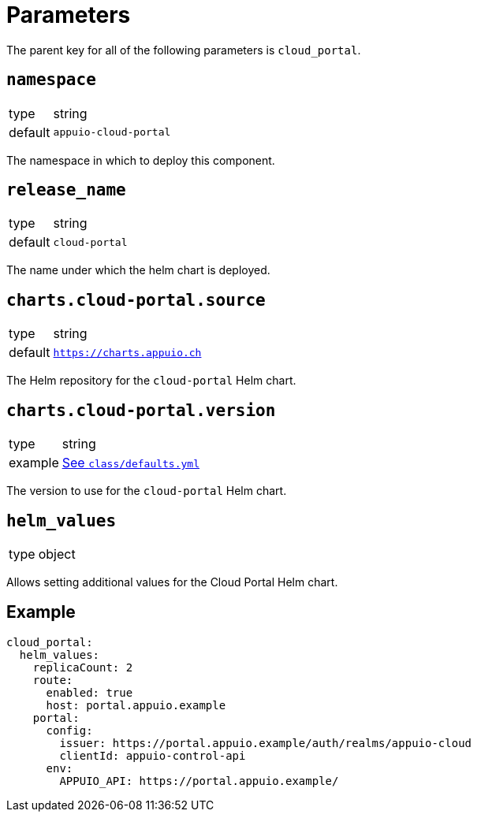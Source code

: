 = Parameters

The parent key for all of the following parameters is `cloud_portal`.

== `namespace`

[horizontal]
type:: string
default:: `appuio-cloud-portal`

The namespace in which to deploy this component.


== `release_name`

[horizontal]
type:: string
default:: `cloud-portal`

The name under which the helm chart is deployed.


== `charts.cloud-portal.source`

[horizontal]
type:: string
default:: `https://charts.appuio.ch`

The Helm repository for the `cloud-portal` Helm chart.


== `charts.cloud-portal.version`

[horizontal]
type:: string
example:: https://github.com/appuio/component-cloud-portal/blob/master/class/defaults.yml[See `class/defaults.yml`]

The version to use for the `cloud-portal` Helm chart.


== `helm_values`

[horizontal]
type:: object

Allows setting additional values for the Cloud Portal Helm chart.


== Example

[source,yaml]
----
cloud_portal:
  helm_values:
    replicaCount: 2
    route:
      enabled: true
      host: portal.appuio.example
    portal:
      config:
        issuer: https://portal.appuio.example/auth/realms/appuio-cloud
        clientId: appuio-control-api
      env:
        APPUIO_API: https://portal.appuio.example/
----
